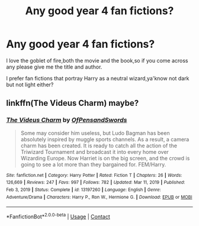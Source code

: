 #+TITLE: Any good year 4 fan fictions?

* Any good year 4 fan fictions?
:PROPERTIES:
:Author: Dia_12-
:Score: 2
:DateUnix: 1615912489.0
:DateShort: 2021-Mar-16
:FlairText: Request
:END:
I love the goblet of fire,both the movie and the book,so if you come across any please give me the title and author.

I prefer fan fictions that portray Harry as a neutral wizard,ya'know not dark but not light either?


** linkffn(The Videus Charm) maybe?
:PROPERTIES:
:Author: drainingdisposition
:Score: 1
:DateUnix: 1616108062.0
:DateShort: 2021-Mar-19
:END:

*** [[https://www.fanfiction.net/s/13197260/1/][*/The Videus Charm/*]] by [[https://www.fanfiction.net/u/4361079/OfPensandSwords][/OfPensandSwords/]]

#+begin_quote
  Some may consider him useless, but Ludo Bagman has been absolutely inspired by muggle sports channels. As a result, a camera charm has been created. It is ready to catch all the action of the Triwizard Tournament and broadcast it into every home over Wizarding Europe. Now Harriet is on the big screen, and the crowd is going to see a lot more than they bargained for. FEM/Harry.
#+end_quote

^{/Site/:} ^{fanfiction.net} ^{*|*} ^{/Category/:} ^{Harry} ^{Potter} ^{*|*} ^{/Rated/:} ^{Fiction} ^{T} ^{*|*} ^{/Chapters/:} ^{26} ^{*|*} ^{/Words/:} ^{126,669} ^{*|*} ^{/Reviews/:} ^{247} ^{*|*} ^{/Favs/:} ^{997} ^{*|*} ^{/Follows/:} ^{782} ^{*|*} ^{/Updated/:} ^{Mar} ^{11,} ^{2019} ^{*|*} ^{/Published/:} ^{Feb} ^{3,} ^{2019} ^{*|*} ^{/Status/:} ^{Complete} ^{*|*} ^{/id/:} ^{13197260} ^{*|*} ^{/Language/:} ^{English} ^{*|*} ^{/Genre/:} ^{Adventure/Drama} ^{*|*} ^{/Characters/:} ^{Harry} ^{P.,} ^{Ron} ^{W.,} ^{Hermione} ^{G.} ^{*|*} ^{/Download/:} ^{[[http://www.ff2ebook.com/old/ffn-bot/index.php?id=13197260&source=ff&filetype=epub][EPUB]]} ^{or} ^{[[http://www.ff2ebook.com/old/ffn-bot/index.php?id=13197260&source=ff&filetype=mobi][MOBI]]}

--------------

*FanfictionBot*^{2.0.0-beta} | [[https://github.com/FanfictionBot/reddit-ffn-bot/wiki/Usage][Usage]] | [[https://www.reddit.com/message/compose?to=tusing][Contact]]
:PROPERTIES:
:Author: FanfictionBot
:Score: 1
:DateUnix: 1616108085.0
:DateShort: 2021-Mar-19
:END:
